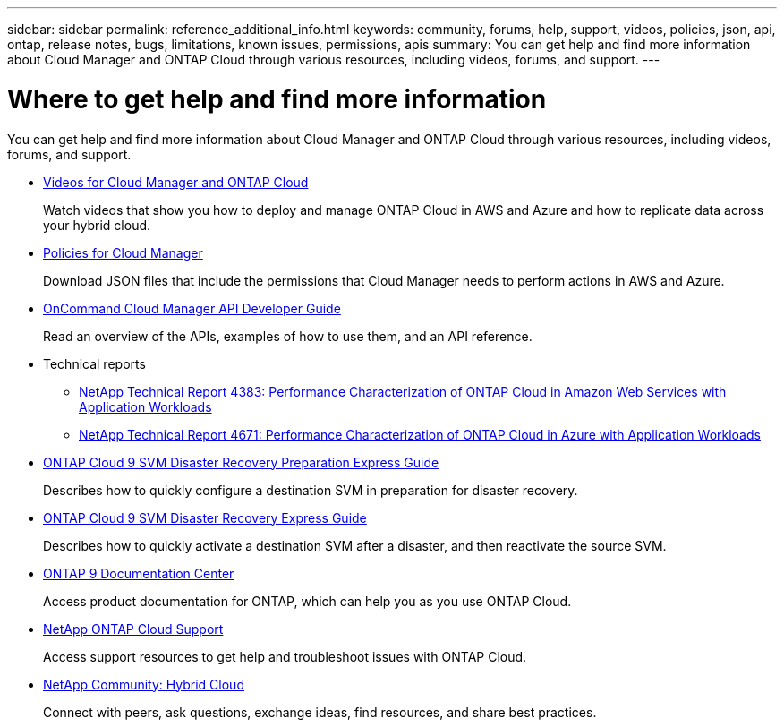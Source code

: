 ---
sidebar: sidebar
permalink: reference_additional_info.html
keywords: community, forums, help, support, videos, policies, json, api, ontap, release notes, bugs, limitations, known issues, permissions, apis
summary: You can get help and find more information about Cloud Manager and ONTAP Cloud through various resources, including videos, forums, and support.
---

= Where to get help and find more information
:hardbreaks:
:nofooter:
:icons: font
:linkattrs:
:imagesdir: ./media/

[.lead]
You can get help and find more information about Cloud Manager and ONTAP Cloud through various resources, including videos, forums, and support.

* https://www.youtube.com/playlist?list=PLdXI3bZJEw7lnoRo8FBKsX1zHbK8AQOoT[Videos for Cloud Manager and ONTAP Cloud^]
+
Watch videos that show you how to deploy and manage ONTAP Cloud in AWS and Azure and how to replicate data across your hybrid cloud.

* http://mysupport.netapp.com/cloudontap/support/iampolicies[Policies for Cloud Manager^]
+
Download JSON files that include the permissions that Cloud Manager needs to perform actions in AWS and Azure.

* link:api.html[OnCommand Cloud Manager API Developer Guide^]
+
Read an overview of the APIs, examples of how to use them, and an API reference.

* Technical reports
** https://www.netapp.com/us/media/tr-4383.pdf[NetApp Technical Report 4383: Performance Characterization of ONTAP Cloud in Amazon Web Services with Application Workloads^]
** https://www.netapp.com/us/media/tr-4671.pdf[NetApp Technical Report 4671: Performance Characterization of ONTAP Cloud in Azure with Application Workloads^]

* https://library.netapp.com/ecm/ecm_get_file/ECMLP2839856[ONTAP Cloud 9 SVM Disaster Recovery Preparation Express Guide^]
+
Describes how to quickly configure a destination SVM in preparation for disaster recovery.

* https://library.netapp.com/ecm/ecm_get_file/ECMLP2839857[ONTAP Cloud 9 SVM Disaster Recovery Express Guide^]
+
Describes how to quickly activate a destination SVM after a disaster, and then reactivate the source SVM.

* http://docs.netapp.com/ontap-9/index.jsp[ONTAP 9 Documentation Center^]
+
Access product documentation for ONTAP, which can help you as you use ONTAP Cloud.

* https://mysupport.netapp.com/cloudontap[NetApp ONTAP Cloud Support^]
+
Access support resources to get help and troubleshoot issues with ONTAP Cloud.

* http://community.netapp.com/hybrid-cloud[NetApp Community: Hybrid Cloud^]
+
Connect with peers, ask questions, exchange ideas, find resources, and share best practices.
